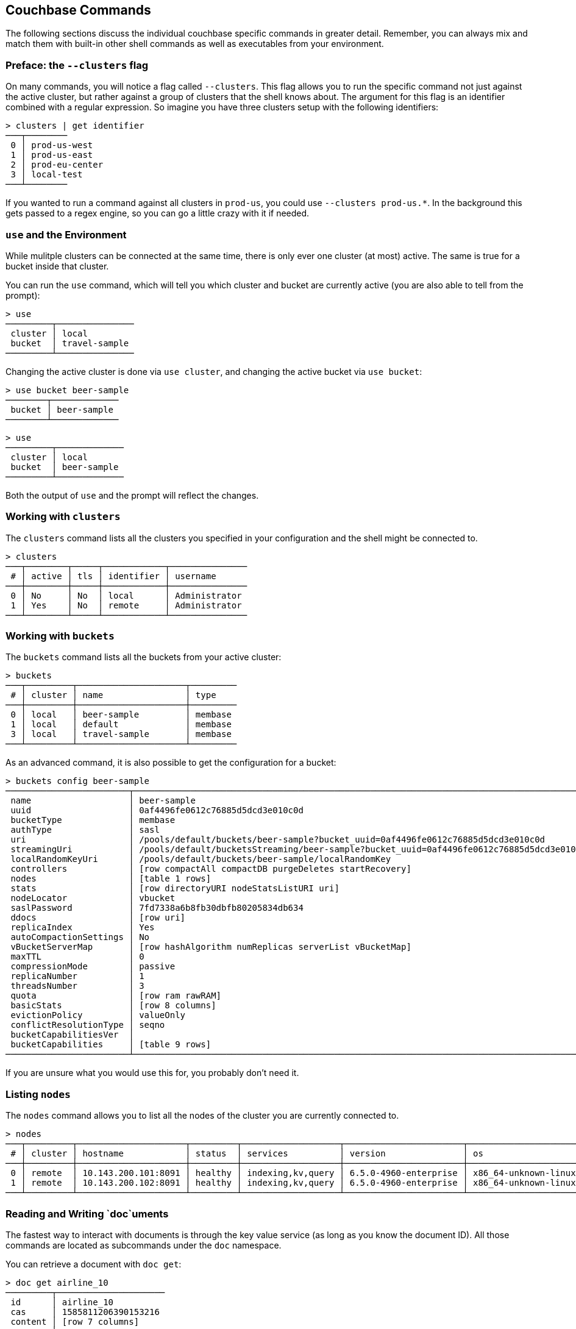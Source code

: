 == Couchbase Commands

The following sections discuss the individual couchbase specific commands in greater detail. Remember, you can always mix and match them with built-in other shell commands as well as executables from your environment.

=== Preface: the `--clusters` flag

On many commands, you will notice a flag called `--clusters`. This flag allows you to run the specific command not just against the active cluster, but rather against a group of clusters that the shell knows about. The argument for this flag is an identifier combined with a regular expression. So imagine you have three clusters setup with the following identifiers:

```
> clusters | get identifier
───┬────────
 0 │ prod-us-west
 1 │ prod-us-east
 2 │ prod-eu-center
 3 │ local-test
───┴────────
```

If you wanted to run a command against all clusters in `prod-us`, you could use `--clusters prod-us.*`. In the background this gets passed to a regex engine, so you can go a little crazy with it if needed.


=== `use` and the Environment

While mulitple clusters can be connected at the same time, there is only ever one cluster (at most) active. The same is true for a bucket inside that cluster.

You can run the `use` command, which will tell you which cluster and bucket are currently active (you are also able to tell from the prompt):

```
> use
─────────┬───────────────
 cluster │ local         
 bucket  │ travel-sample 
─────────┴───────────────
```

Changing the active cluster is done via `use cluster`, and changing the active bucket via `use bucket`:

```
> use bucket beer-sample
────────┬─────────────
 bucket │ beer-sample 
────────┴─────────────
```

```
> use
─────────┬─────────────
 cluster │ local       
 bucket  │ beer-sample 
─────────┴─────────────
```

Both the output of `use` and the prompt will reflect the changes.

=== Working with `clusters`

The `clusters` command lists all the clusters you specified in your configuration and the shell might be connected to.

```
> clusters
───┬────────┬─────┬────────────┬───────────────
 # │ active │ tls │ identifier │ username      
───┼────────┼─────┼────────────┼───────────────
 0 │ No     │ No  │ local      │ Administrator 
 1 │ Yes    │ No  │ remote     │ Administrator
───┴────────┴─────┴────────────┴───────────────
```

=== Working with `buckets`

The `buckets` command lists all the buckets from your active cluster:

```
> buckets
───┬─────────┬─────────────────────┬─────────
 # │ cluster │ name                │ type    
───┼─────────┼─────────────────────┼─────────
 0 │ local   │ beer-sample         │ membase 
 1 │ local   │ default             │ membase 
 3 │ local   │ travel-sample       │ membase 
───┴─────────┴─────────────────────┴─────────
```

As an advanced command, it is also possible to get the configuration for a bucket:

```
> buckets config beer-sample
────────────────────────┬──────────────────────────────────────────────────────────────────────────────────────────
 name                   │ beer-sample                                                                              
 uuid                   │ 0af4496fe0612c76885d5dcd3e010c0d                                                         
 bucketType             │ membase                                                                                  
 authType               │ sasl                                                                                     
 uri                    │ /pools/default/buckets/beer-sample?bucket_uuid=0af4496fe0612c76885d5dcd3e010c0d          
 streamingUri           │ /pools/default/bucketsStreaming/beer-sample?bucket_uuid=0af4496fe0612c76885d5dcd3e010c0d 
 localRandomKeyUri      │ /pools/default/buckets/beer-sample/localRandomKey                                        
 controllers            │ [row compactAll compactDB purgeDeletes startRecovery]                                    
 nodes                  │ [table 1 rows]                                                                           
 stats                  │ [row directoryURI nodeStatsListURI uri]                                                  
 nodeLocator            │ vbucket                                                                                  
 saslPassword           │ 7fd7338a6b8fb30dbfb80205834db634                                                         
 ddocs                  │ [row uri]                                                                                
 replicaIndex           │ Yes                                                                                      
 autoCompactionSettings │ No                                                                                       
 vBucketServerMap       │ [row hashAlgorithm numReplicas serverList vBucketMap]                                    
 maxTTL                 │ 0                                                                                        
 compressionMode        │ passive                                                                                  
 replicaNumber          │ 1                                                                                        
 threadsNumber          │ 3                                                                                        
 quota                  │ [row ram rawRAM]                                                                         
 basicStats             │ [row 8 columns]                                                                          
 evictionPolicy         │ valueOnly                                                                                
 conflictResolutionType │ seqno                                                                                    
 bucketCapabilitiesVer  │                                                                                          
 bucketCapabilities     │ [table 9 rows]                                                                           
────────────────────────┴──────────────────────────────────────────────────────────────────────────────────────────
```

If you are unsure what you would use this for, you probably don't need it.

=== Listing `nodes`

The `nodes` command allows you to list all the nodes of the cluster you are currently connected to.

```
> nodes
───┬─────────┬─────────────────────┬─────────┬───────────────────┬───────────────────────┬──────────────────────────┬──────────────┬─────────────
 # │ cluster │ hostname            │ status  │ services          │ version               │ os                       │ memory_total │ memory_free 
───┼─────────┼─────────────────────┼─────────┼───────────────────┼───────────────────────┼──────────────────────────┼──────────────┼─────────────
 0 │ remote  │ 10.143.200.101:8091 │ healthy │ indexing,kv,query │ 6.5.0-4960-enterprise │ x86_64-unknown-linux-gnu │       2.1 GB │    837.7 MB 
 1 │ remote  │ 10.143.200.102:8091 │ healthy │ indexing,kv,query │ 6.5.0-4960-enterprise │ x86_64-unknown-linux-gnu │       2.1 GB │      1.0 GB 
───┴─────────┴─────────────────────┴─────────┴───────────────────┴───────────────────────┴──────────────────────────┴──────────────┴─────────────
```

=== Reading and Writing `doc`uments

The fastest way to interact with documents is through the key value service (as long as you know the document ID). All those commands are located as subcommands under the `doc` namespace.

You can retrieve a document with `doc get`:

```
> doc get airline_10
─────────┬─────────────────────
 id      │ airline_10
 cas     │ 1585811206390153216
 content │ [row 7 columns]
─────────┴─────────────────────
```

To distinguish the actual content from the metadata, the content is nested in the `content` field. If you want to have everything at the toplevel, you can use the `--flatten` flag:

```
> doc get airline_10 --flatten
──────────┬─────────────────────
 id       │ 10                  
 cas      │ 1585811206390153216 
 country  │ United States       
 iata     │ Q5                  
 callsign │ MILE-AIR            
 name     │ 40-Mile Air         
 icao     │ MLA                 
 type     │ airline             
──────────┴─────────────────────
```

If the document is not found, an empty result is returned.

To perform a bulk get operation, the incoming stream can be utilized.

```
> echo [airline_10 airline_10748 airline_137] | wrap id | doc get
───┬───────────────┬─────────────────────┬─────────────────
 # │ id            │ cas                 │ content         
───┼───────────────┼─────────────────────┼─────────────────
 0 │ airline_10    │ 1594902508775604224 │ [row 7 columns] 
 1 │ airline_10748 │ 1594902508776521728 │ [row 7 columns] 
 2 │ airline_137   │ 1594902508777439232 │ [row 7 columns] 
───┴───────────────┴─────────────────────┴─────────────────
```

If `doc get` operates on an incoming stream it will extract the document id from the `id` column. This behavior can be customized through the `--id-column` flag.

=== Interacting with the `data` service

Note that the `data` commands are intended to work directly against the data (Key/Value) service. If you are looking for manipulating doucments, please use the `doc` commands instead.

You can use the `data stats` subcommand to list the KV stats for all the nodes connected for the current cluster. In the following example we are filtering on a subset of the stats since the full output can get quite verbose.

```
> data stats | where key =~ cmd_
────┬─────────┬───────────┬──────────────────────────────┬──────────
 #  │ cluster │ node      │ key                          │ value    
────┼─────────┼───────────┼──────────────────────────────┼──────────
 0  │ local   │ 127.0.0.1 │ cmd_get                      │ 2095     
 1  │ local   │ 127.0.0.1 │ cmd_set                      │ 1        
 2  │ local   │ 127.0.0.1 │ cmd_flush                    │ 0        
 3  │ local   │ 127.0.0.1 │ cmd_subdoc_lookup            │ 0        
 4  │ local   │ 127.0.0.1 │ cmd_subdoc_mutation          │ 0        
 5  │ local   │ 127.0.0.1 │ cmd_total_sets               │ 41049    
 6  │ local   │ 127.0.0.1 │ cmd_total_gets               │ 12595    
 7  │ local   │ 127.0.0.1 │ cmd_total_ops                │ 53644    
 8  │ local   │ 127.0.0.1 │ cmd_mutation                 │ 2        
 9  │ local   │ 127.0.0.1 │ cmd_lookup                   │ 2095     
 10 │ local   │ 127.0.0.1 │ cmd_lock                     │ 0        
 11 │ local   │ 127.0.0.1 │ cmd_lookup_10s_count         │ 0        
 12 │ local   │ 127.0.0.1 │ cmd_lookup_10s_duration_us   │ 0        
 13 │ local   │ 127.0.0.1 │ cmd_mutation_10s_count       │ 536440   
 14 │ local   │ 127.0.0.1 │ cmd_mutation_10s_duration_us │ 22059071 
────┴─────────┴───────────┴──────────────────────────────┴──────────
```

=== `whoami`?

Sometimes simple commands are helpful when debugging. The `whoami` command will ask the same question to the active cluster and return various information about the user.

```
> whoami
─────────┬────────────────
 roles   │ [table 1 rows] 
 id      │ Administrator  
 domain  │ admin          
 cluster │ local          
─────────┴────────────────
```

Since a user can have many roles, if you want to look at them they need to be unnested:

```
> whoami | get roles
──────┬───────
 role │ admin 
──────┴───────
```

=== `version`

The `version` command lists the version of the couchbase shell.

```
> version
─────────┬───────────
 version │ 1.0.0-dev 
─────────┴───────────
```